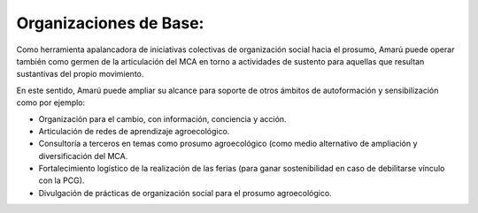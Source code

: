.. amaru_project documentation master file, created by
   sphinx-quickstart on Sun Feb 17 11:46:20 2013.
   You can adapt this file completely to your liking, but it should at least
   contain the root `toctree` directive.

Organizaciones de Base:
=======================

Como herramienta apalancadora de iniciativas colectivas de organización social hacia el prosumo, Amarú puede operar
también como germen de la articulación del MCA en torno a actividades de sustento para aquellas que resultan sustantivas
del propio movimiento.

En este sentido, Amarú puede ampliar su alcance para soporte de otros ámbitos de autoformación y sensibilización como
por ejemplo:

* Organización para el cambio, con información, conciencia y acción.
* Articulación de redes de aprendizaje agroecológico.
* Consultoría a terceros en temas como prosumo agroecológico (como medio alternativo de ampliación y diversificación
  del MCA.
* Fortalecimiento logístico de la realización de las ferias (para ganar sostenibilidad en caso de debilitarse vínculo
  con la PCG).
* Divulgación de prácticas de organización social para el prosumo agroecológico.



